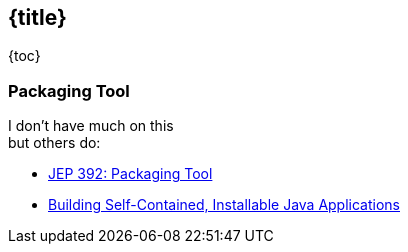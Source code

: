 == {title}

{toc}

// Creating self-contained, OS-typical Java apps.

=== Packaging Tool

I don't have much on this +
but others do:

* https://openjdk.org/jeps/392[JEP 392: Packaging Tool]
* https://www.infoq.com/news/2019/03/jep-343-jpackage/[Building Self-Contained, Installable Java Applications]
